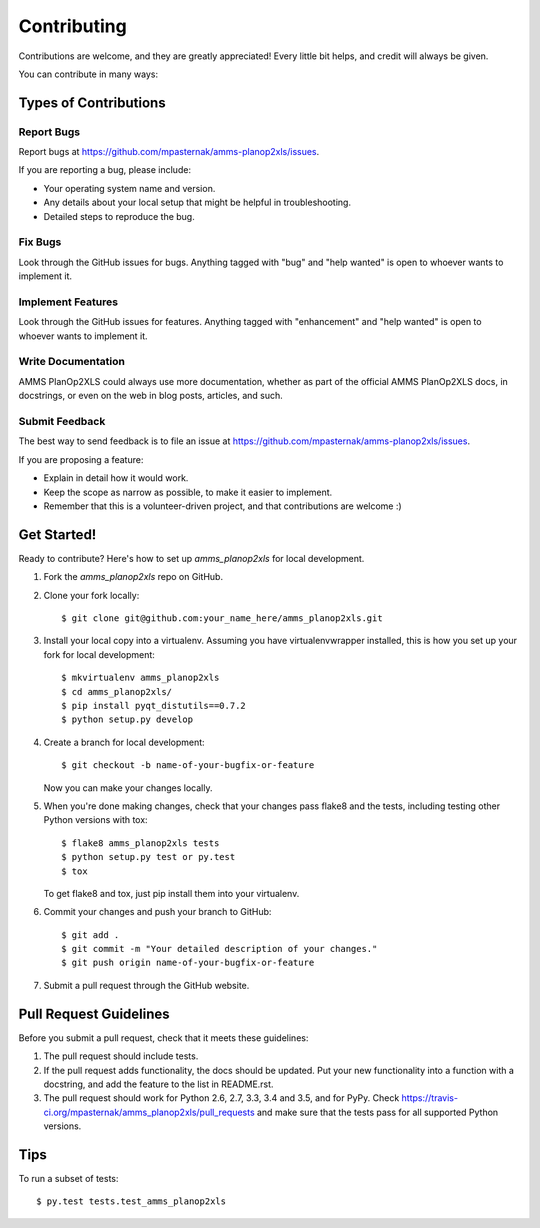 .. highlight:: shell

============
Contributing
============

Contributions are welcome, and they are greatly appreciated! Every
little bit helps, and credit will always be given.

You can contribute in many ways:

Types of Contributions
----------------------

Report Bugs
~~~~~~~~~~~

Report bugs at https://github.com/mpasternak/amms-planop2xls/issues.

If you are reporting a bug, please include:

* Your operating system name and version.
* Any details about your local setup that might be helpful in troubleshooting.
* Detailed steps to reproduce the bug.

Fix Bugs
~~~~~~~~

Look through the GitHub issues for bugs. Anything tagged with "bug"
and "help wanted" is open to whoever wants to implement it.

Implement Features
~~~~~~~~~~~~~~~~~~

Look through the GitHub issues for features. Anything tagged with "enhancement"
and "help wanted" is open to whoever wants to implement it.

Write Documentation
~~~~~~~~~~~~~~~~~~~

AMMS PlanOp2XLS could always use more documentation, whether as part of the
official AMMS PlanOp2XLS docs, in docstrings, or even on the web in blog posts,
articles, and such.

Submit Feedback
~~~~~~~~~~~~~~~

The best way to send feedback is to file an issue at https://github.com/mpasternak/amms-planop2xls/issues.

If you are proposing a feature:

* Explain in detail how it would work.
* Keep the scope as narrow as possible, to make it easier to implement.
* Remember that this is a volunteer-driven project, and that contributions
  are welcome :)

Get Started!
------------

Ready to contribute? Here's how to set up `amms_planop2xls` for local development.

1. Fork the `amms_planop2xls` repo on GitHub.
2. Clone your fork locally::

    $ git clone git@github.com:your_name_here/amms_planop2xls.git

3. Install your local copy into a virtualenv. Assuming you have virtualenvwrapper installed, this is how you set up your fork for local development::

    $ mkvirtualenv amms_planop2xls
    $ cd amms_planop2xls/
    $ pip install pyqt_distutils==0.7.2
    $ python setup.py develop

4. Create a branch for local development::

    $ git checkout -b name-of-your-bugfix-or-feature

   Now you can make your changes locally.

5. When you're done making changes, check that your changes pass flake8 and the tests, including testing other Python versions with tox::

    $ flake8 amms_planop2xls tests
    $ python setup.py test or py.test
    $ tox

   To get flake8 and tox, just pip install them into your virtualenv.

6. Commit your changes and push your branch to GitHub::

    $ git add .
    $ git commit -m "Your detailed description of your changes."
    $ git push origin name-of-your-bugfix-or-feature

7. Submit a pull request through the GitHub website.

Pull Request Guidelines
-----------------------

Before you submit a pull request, check that it meets these guidelines:

1. The pull request should include tests.
2. If the pull request adds functionality, the docs should be updated. Put
   your new functionality into a function with a docstring, and add the
   feature to the list in README.rst.
3. The pull request should work for Python 2.6, 2.7, 3.3, 3.4 and 3.5, and for PyPy. Check
   https://travis-ci.org/mpasternak/amms_planop2xls/pull_requests
   and make sure that the tests pass for all supported Python versions.

Tips
----

To run a subset of tests::

$ py.test tests.test_amms_planop2xls

